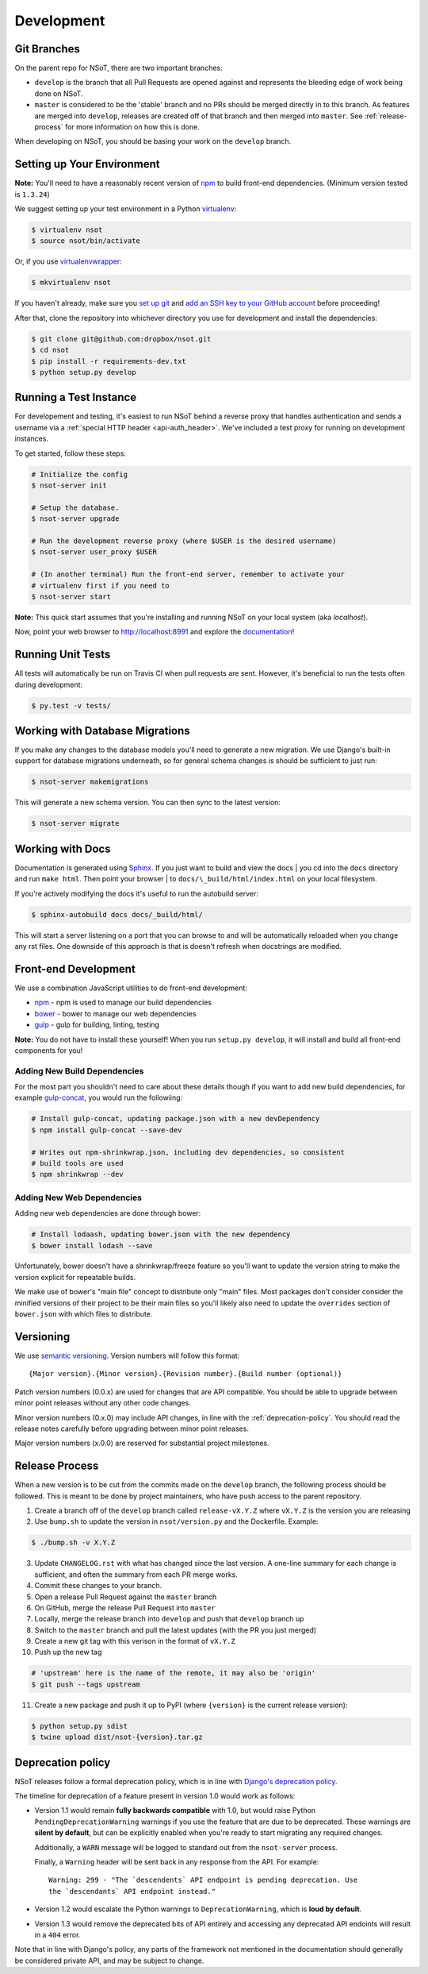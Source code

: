 Development
===========

Git Branches
------------

On the parent repo for NSoT, there are two important branches:

- ``develop`` is the branch that all Pull Requests are opened against and
  represents the bleeding edge of work being done on NSoT.
- ``master`` is considered to be the 'stable' branch and no PRs should be
  merged directly in to this branch. As features are merged into ``develop``,
  releases are created off of that branch and then merged into ``master``. See
  :ref:`release-process` for more information on how this is done.

When developing on NSoT, you should be basing your work on the ``develop``
branch.

Setting up Your Environment
---------------------------

**Note:** You'll need to have a reasonably recent version of `npm
<https://github.com/npm/npm>`_ to build front-end dependencies. (Minimum
version tested is ``1.3.24``)

We suggest setting up your test environment in a Python `virtualenv
<https://virtualenv.pypa.io>`_:

.. code-block:: bash

    $ virtualenv nsot
    $ source nsot/bin/activate

Or, if you use `virtualenvwrapper
<https://virtualenvwrapper.readthedocs.io>`_:

.. code-block:: bash

    $ mkvirtualenv nsot

If you haven't already, make sure you `set up git
<https://help.github.com/articles/set-up-git/>`_ and `add an SSH key to your
GitHub account <https://help.github.com/articles/generating-ssh-keys/>`_ before
proceeding!

After that, clone the repository into whichever directory you use for
development and install the dependencies:

.. code-block:: bash

    $ git clone git@github.com:dropbox/nsot.git
    $ cd nsot
    $ pip install -r requirements-dev.txt
    $ python setup.py develop

Running a Test Instance
-----------------------

For developement and testing, it's easiest to run NSoT behind a reverse proxy
that handles authentication and sends a username via a :ref:`special HTTP
header <api-auth_header>`. We've included a test proxy for running on
development instances.

To get started, follow these steps:

.. code-block:: bash

    # Initialize the config
    $ nsot-server init

    # Setup the database.
    $ nsot-server upgrade

    # Run the development reverse proxy (where $USER is the desired username)
    $ nsot-server user_proxy $USER

    # (In another terminal) Run the front-end server, remember to activate your
    # virtualenv first if you need to
    $ nsot-server start

**Note:** This quick start assumes that you're installing and running NSoT on
your local system (aka `localhost`).

Now, point your web browser to http://localhost:8991 and explore the
`documentation <https://nsot.readthedocs.io>`_!

Running Unit Tests
------------------

All tests will automatically be run on Travis CI when pull requests are sent.
However, it's beneficial to run the tests often during development:

.. code-block:: bash

    $ py.test -v tests/

Working with Database Migrations
--------------------------------

If you make any changes to the database models you'll need to generate a new
migration. We use Django's built-in support for database migrations underneath,
so for general schema changes is should be sufficient to just run:

.. code-block:: bash

    $ nsot-server makemigrations

This will generate a new schema version. You can then sync to the latest
version:

.. code-block:: bash

    $ nsot-server migrate

Working with Docs
-----------------

Documentation is generated using `Sphinx <http://sphinx-doc.org/>`_. If you
just want to build and view the docs | you cd into the ``docs`` directory and
run ``make html``. Then point your browser | to
``docs/\_build/html/index.html`` on your local filesystem.

If you're actively modifying the docs it's useful to run the autobuild server:

.. code-block:: bash

    $ sphinx-autobuild docs docs/_build/html/

This will start a server listening on a port that you can browse to and will be
automatically reloaded when you change any rst files. One downside of this
approach is that is doesn't refresh when docstrings are modified.

Front-end Development
---------------------

We use a combination JavaScript utilities to do front-end development:

+ `npm <https://www.npmjs.com/>`_ - npm is used to manage our build dependencies
+ `bower <http://bower.io/>`_ - bower to manage our web dependencies
+ `gulp <http://gulpjs.com/>`_ - gulp for building, linting, testing

**Note:** You do not have to install these yourself! When you run ``setup.py develop``,
it will install and build all front-end components for you!

Adding New Build Dependencies
~~~~~~~~~~~~~~~~~~~~~~~~~~~~~

For the most part you shouldn't need to care about these details though if you
want to add new build dependencies, for example `gulp-concat
<https://github.com/contra/gulp-concat>`_, you would run the followiing:

.. code-block:: bash

    # Install gulp-concat, updating package.json with a new devDependency
    $ npm install gulp-concat --save-dev

    # Writes out npm-shrinkwrap.json, including dev dependencies, so consistent
    # build tools are used
    $ npm shrinkwrap --dev

Adding New Web Dependencies
~~~~~~~~~~~~~~~~~~~~~~~~~~~

Adding new web dependencies are done through bower:

.. code-block:: bash

    # Install lodaash, updating bower.json with the new dependency
    $ bower install lodash --save

Unfortunately, bower doesn't have a shrinkwrap/freeze feature so you'll
want to update the version string to make the version explicit for repeatable
builds.

We make use of bower's "main file" concept to distribute only "main" files.
Most packages don't consider consider the minified versions of their project to
be their main files so you'll likely also need to update the ``overrides``
section of ``bower.json`` with which files to distribute.

.. _versioning:

Versioning
----------

We use `semantic versioning <http://semver.org>`_. Version numbers will
follow this format::

    {Major version}.{Minor version}.{Revision number}.{Build number (optional)}

Patch version numbers (0.0.x) are used for changes that are API compatible. You
should be able to upgrade between minor point releases without any other code
changes.

Minor version numbers (0.x.0) may include API changes, in line with the
:ref:`deprecation-policy`. You should read the release notes carefully before
upgrading between minor point releases.

Major version numbers (x.0.0) are reserved for substantial project milestones.

.. _release-process:

Release Process
---------------

When a new version is to be cut from the commits made on the ``develop``
branch, the following process should be followed. This is meant to be done by
project maintainers, who have push access to the parent repository.

#. Create a branch off of the ``develop`` branch called ``release-vX.Y.Z``
   where ``vX.Y.Z`` is the version you are releasing
#. Use ``bump.sh`` to update the version in ``nsot/version.py`` and the
   Dockerfile. Example:

.. code-block:: bash

    $ ./bump.sh -v X.Y.Z

3. Update ``CHANGELOG.rst`` with what has changed since the last version. A
   one-line summary for each change is sufficient, and often the summary from
   each PR merge works.
#. Commit these changes to your branch.
#. Open a release Pull Request against the ``master`` branch
#. On GitHub, merge the release Pull Request into ``master``
#. Locally, merge the release branch into ``develop`` and push that ``develop``
   branch up
#. Switch to the ``master`` branch and pull the latest updates (with the PR you
   just merged)
#. Create a new git tag with this verison in the format of ``vX.Y.Z``
#. Push up the new tag

.. code-block:: bash

    # 'upstream' here is the name of the remote, it may also be 'origin'
    $ git push --tags upstream

11. Create a new package and push it up to PyPI (where ``{version}`` is the
    current release version):

.. code-block:: bash

    $ python setup.py sdist
    $ twine upload dist/nsot-{version}.tar.gz

.. _deprecation-policy:

Deprecation policy
------------------

NSoT releases follow a formal deprecation policy, which is in line with
`Django's deprecation policy <https://docs.djangoproject.com/en/stable/internals/release-process/#internal-release-deprecation-policy>`_.

The timeline for deprecation of a feature present in version 1.0 would work as follows:

* Version 1.1 would remain **fully backwards compatible** with 1.0, but would raise
  Python ``PendingDeprecationWarning`` warnings if you use the feature that are
  due to be deprecated. These warnings are **silent by default**, but can be
  explicitly enabled when you're ready to start migrating any required changes.

  Additionally, a ``WARN`` message will be logged to standard out from the
  ``nsot-server`` process.

  Finally, a ``Warning`` header will be sent back in any response from the API.
  For example::

    Warning: 299 - "The `descendents` API endpoint is pending deprecation. Use
    the `descendants` API endpoint instead."

* Version 1.2 would escalate the Python warnings to ``DeprecationWarning``,
  which is **loud by default**.
* Version 1.3 would remove the deprecated bits of API entirely and accessing
  any deprecated API endoints will result in a ``404`` error.

Note that in line with Django's policy, any parts of the framework not
mentioned in the documentation should generally be considered private API, and
may be subject to change.

